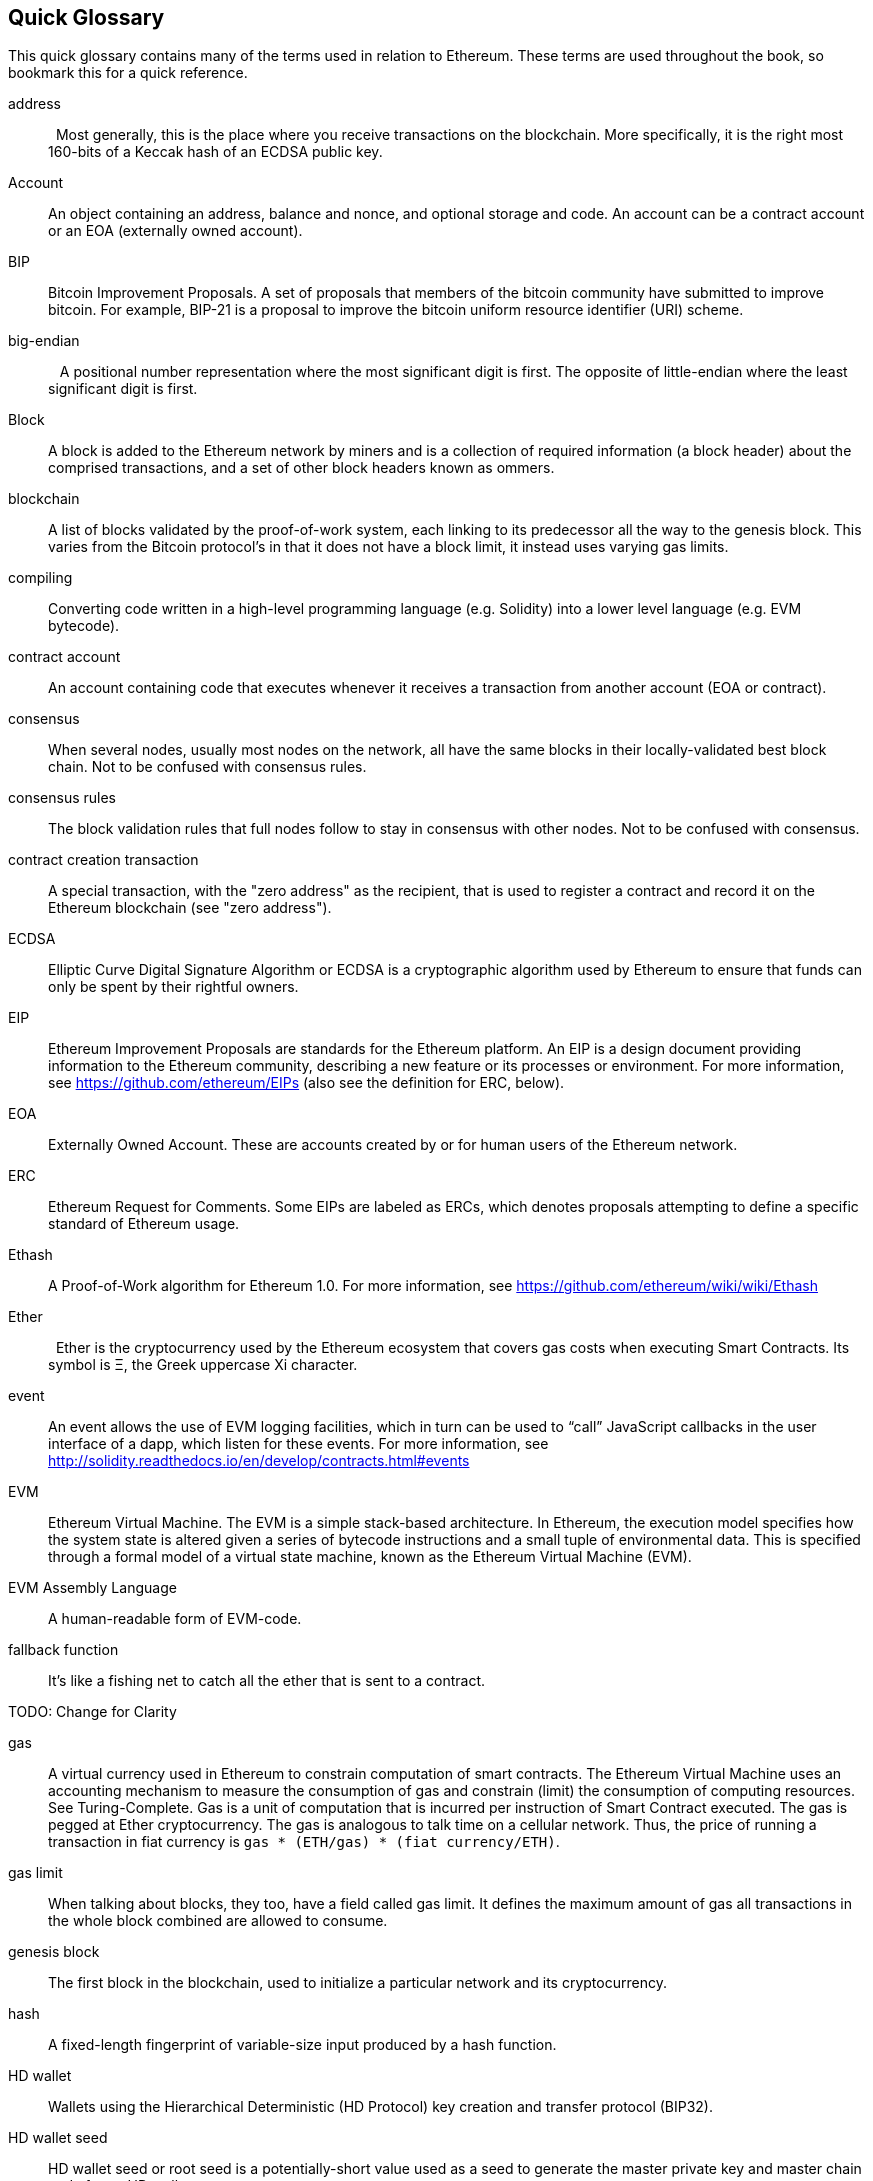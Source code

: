 [preface]
== Quick Glossary

This quick glossary contains many of the terms used in relation to Ethereum. These terms are used throughout the book, so bookmark this for a quick reference.

////

Please add terms here, by doing a pull request!

If you can't write a definition, then do a pull request to add only the words you think should be defined and leave the definition empty for someone else to add later.


////


address::
    Most generally, this is the place where you receive transactions on the blockchain. More specifically, it is the right most 160-bits of a Keccak hash of an ECDSA public key.

Account::
    An object containing an address, balance and nonce, and optional storage and code. An account can be a contract account or an EOA (externally owned account).

// What is the case convention - bitcoin or Bitcoin?
BIP::
    Bitcoin Improvement Proposals.  A set of proposals that members of the bitcoin community have submitted to improve bitcoin. For example, BIP-21 is a proposal to improve the bitcoin uniform resource identifier (URI) scheme.

big-endian::
    A positional number representation where the most significant digit is first. The opposite of little-endian where the least significant digit is first.

Block::
    A block is added to the Ethereum network by miners and is a collection of required information (a block header) about the comprised transactions, and a set of other block headers known as ommers.

blockchain::
	A list of blocks validated by the proof-of-work system, each linking to its predecessor all the way to the genesis block. This varies from the Bitcoin protocol's in that it does not have a block limit, it instead uses varying gas limits.

compiling::
	Converting code written in a high-level programming language (e.g. Solidity) into a lower level language (e.g. EVM bytecode).

contract account::
    An account containing code that executes whenever it receives a transaction from another account (EOA or contract).

// Should this just say "most nodes"?
consensus::
    When several nodes, usually most nodes on the network, all have the same blocks in their locally-validated best block chain.
    Not to be confused with consensus rules.

consensus rules::
    The block validation rules that full nodes follow to stay in consensus with other nodes. Not to be confused with consensus.

contract creation transaction::
	A special transaction, with the "zero address" as the recipient, that is used to register a contract and record it on the Ethereum blockchain (see "zero address").

ECDSA::
    Elliptic Curve Digital Signature Algorithm or ECDSA is a cryptographic algorithm used by Ethereum to ensure that funds can only be spent by their rightful owners.

EIP::
    Ethereum Improvement Proposals are standards for the Ethereum platform. An EIP is a design document providing information to the Ethereum community, describing a new feature or its processes or environment. For more information, see https://github.com/ethereum/EIPs (also see the definition for ERC, below).

EOA::
    Externally Owned Account. These are accounts created by or for human users of the Ethereum network.

ERC::
    Ethereum Request for Comments. Some EIPs are labeled as ERCs, which denotes proposals attempting to define a specific standard of Ethereum usage.

// Should we use version numbers or release names?
Ethash::
    A Proof-of-Work algorithm for Ethereum 1.0. For more information, see https://github.com/ethereum/wiki/wiki/Ethash

Ether::
    Ether is the cryptocurrency used by the Ethereum ecosystem that covers gas costs when executing Smart Contracts. Its symbol is Ξ, the Greek uppercase Xi character.

event::
    An event allows the use of EVM logging facilities, which in turn can be used to “call” JavaScript callbacks in the user interface of a dapp, which listen for these events. For more information, see http://solidity.readthedocs.io/en/develop/contracts.html#events

EVM::
    Ethereum Virtual Machine. The EVM is a simple stack-based architecture. In Ethereum, the execution model specifies how the system state is altered given a series of bytecode instructions and a small tuple of environmental data.
    This is specified through a formal model of a virtual state machine, known as the Ethereum Virtual Machine (EVM).

EVM Assembly Language::
    A human-readable form of EVM-code.

fallback function::
    It's like a fishing net to catch all the ether that is sent to a contract.

// The word currency here might 'clash' with Ether.
//

TODO: Change for Clarity

//
gas::
    A virtual currency used in Ethereum to constrain computation of smart contracts. The Ethereum Virtual Machine uses an accounting mechanism to measure the consumption of gas and constrain (limit) the consumption of computing resources. See Turing-Complete.
    Gas is a unit of computation that is incurred per instruction of Smart Contract executed. The gas is pegged at Ether cryptocurrency. The gas is analogous to talk time on a cellular network. Thus, the price of running a transaction in fiat currency is `gas * (ETH/gas) * (fiat currency/ETH)`.

gas limit::
  When talking about blocks, they too, have a field called gas limit. It defines the maximum amount of gas all transactions in the whole block combined are allowed to consume.

genesis block::
	The first block in the blockchain, used to initialize a particular network and its cryptocurrency.

hash::
   A fixed-length fingerprint of variable-size input produced by a hash function.

HD wallet::
    Wallets using the Hierarchical Deterministic (HD Protocol) key creation and transfer protocol (BIP32).

////

TODO change for clarity

////
HD wallet seed::
    HD wallet seed or root seed is a potentially-short value used as a seed to generate the master private key and master chain code for an HD wallet.

// In case of Ethereum, perhaps, includes a blockchain explorer too?
IDE (Integrated Development Environment)::
	An integrated user interface that combines a code editor, compiler, runtime, and a debugger.

Immutable Deployed Code Problem::
  Once a contract's (or library's) code is deployed it becomes immutable. Being able to fix possible bugs and add new features is key for the software development cycle. This represents a challenge for smart contract development.

internal transaction (also "message")::
    A transaction sent from a contract account to another contract account or an EOA.

library::
  A library in Ethereum is a special type of contract that has no payable functions, no fallback function, and no data storage. Therefore, it cannot receive or hold ether, or store data. A library serves as previously deployed code that other contracts can call for read-only computation.

message::
	An internal transaction that is never serialized and only sent within the EVM.

miner::
    A network node that finds valid proof of work for new blocks, by repeated hashing.

network::
    A peer-to-peer network that propagates transactions and blocks to every Ethereum node (network participant).

node::
    A software client that is participating in the peer-to-peer network.

nonce::
    In cryptography, the term nonce is used to refer to a value that can only be used once. There are two types of nonce used in Ethereum.

     - Account nonce - It's simply the transaction count of an account.
     - Proof of work nonce - The random value in a block that was used to get the proof of work satisfied (depending on the difficulty at the time).

ommer::
    A child block of an ancestor that is not itself an ancestor. When a miner finds a valid block, another miner may have published a competing block which is added to the tip of the blockchain. Unlike bitcoin, orphaned blocks in Ethereum can be included by newer blocks as ommers and receive a partial block reward. The term "ommer" is the preferred gender neutral term for the sibling of a parent node, but is also referred to as an "uncle".

Paralysis Problem::
  A common powerful approach to key management for cryptocurrencies is multisig transactions, referred to more generally as secret sharing.
  But, What would happen if one of the shared keys was lost? The result would be a complete loss of all of the funds. +
  This isn’t the only bad scenario. It’s also possible that the key-share holders have different ideas about how the money should be spent, and can’t come to an agreement. +
  We use the term _Paralysis Problem_ to denote any of these awkward situations.

Paralysis Proof System::
  Paralysis Proofs help address a pervasive key-management problem in cryptocurrencies. See *Paralysis Problem*. +
  A Paralysis Proof System can tolerate system paralysis in settings where players fail to act in concert. +
  A Paralysis Proof System can be realized relatively easily for Ethereum using a smart contract.

Proof-of-Stake::
    Proof-of-Stake (PoS) is a method by which a cryptocurrency blockchain protocol aims to achieve distributed consensus. Proof-of-Stake asks users to prove ownership of a certain amount of cryptocurrency (their "stake" in the network) in order to be able to participate to the validation of transactions.

Proof-of-Work::
    A piece of data (the proof) that requires significant computation to find. In Ethereum, miners must find a numeric solution to the Ethash algorithm that meets a network-wide difficulty target.

receipt::
    Data returned by an Ethereum client to represent the result of a particular transaction, including a hash of the transaction, its block number, the amount of gas used and, in case of deployment of a Smart Contract, the address of the Contract.

Reentrancy Attack::
  This attack can be reproduced when the Attacker contract calls to a Victim contract function, let's call it victim.withdraw(), in manner that before the original call to that contract function ever finishes, it calls the victim.withdraw() method again which continues to recursively call itself.
  This recursive call can be implemented from a fallback function of the Attacker contract.
  The only trick that the attacker has to perform is to break that recursive call before running out of gas and so avoiding the stolen ether be reverted.

reward::
    An amount, in Ether (ETH), included in each new block as a reward by the network to the miner who found the Proof-of-Work solution.

Recursive Length Prefix (RLP):: RLP is an encoding standard, designed by the Ethereum developers to encode and serialize objects (data structures) of arbitrary complexity and length.

Satoshi Nakamoto::
    Satoshi Nakamoto is the name used by the person or people who designed Bitcoin and created its original reference implementation, Bitcoin Core. As a part of the implementation, they also devised the first blockchain database. In the process they were the first to solve the double spending problem for digital currency. Their real identity remains unknown.

secret key (aka private key)::
	The secret number that allows Ethereum users to prove ownership of an account or contracts, by producing a digital signature (see public key, address, ECDSA).

SHA::
    The Secure Hash Algorithm or SHA is a family of cryptographic hash functions published by the National Institute of Standards and Technology (NIST).

SELFDESTRUCT opcode::
  Smart contracts will exist and be executable as long as the whole network exists. They will disappear from the blockchain if they were programmed to self destruct or performing that operation using delegatecall or callcode.
  Once selfdestruct operation is performed, the remaining Ether stored at the contract address is sent to another address and the storage and code is removed from the state.
  Although this is the expected behavior, the pruning of selfdestructed contracts may or may not be implemented by Ethereum clients.
  SELFDESTRUCT was previously called SUICIDE, with EIP6, SUICIDE was renamed to SELFDESTRUCT.

Serpent::
	A procedural (imperative) programming language with syntax similar to Python. Can also be used to write functional (declarative) code, though it is not entirely free of side-effects. Used sparsely. First created by Vitalik Buterin.

Solidity::
	A procedural (imperative) programming language with syntax that is similar to JavaScript, C++ or Java. The most popular and most frequently used language for Ethereum smart contracts. First created by Gavin Wood (co-author of this book).

Solidity inline assembly::
   Inline assembly is contained code within solidity that use EVM Assembly, which can be seen as the human-readable form of EVM-code. Inline assembly tries to facilitate inherent difficulty and other issues arising when writing manual assembly.

transaction::
	Data committed to the Ethereum Blockchain signed by an originating account, targeting a specific address. The transaction contains metadata such as the gas limit for the transaction.

Vyper::
	A high-level programming language, similar to Serpent with Python-like syntax. Intended to get closer to a pure-functional language. First created by Vitalik Buterin.

wallet::
    Software that holds all your secret keys. Used as the interface to access and control your Ethereum accounts and interact with Smart Contracts.

zero address::
	A special Ethereum address, with all 20-bytes as zeros, that is specified as a destination address in the "contract creation transaction".
